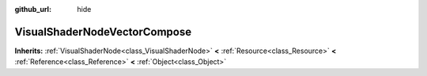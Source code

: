 :github_url: hide

.. Generated automatically by doc/tools/makerst.py in Godot's source tree.
.. DO NOT EDIT THIS FILE, but the VisualShaderNodeVectorCompose.xml source instead.
.. The source is found in doc/classes or modules/<name>/doc_classes.

.. _class_VisualShaderNodeVectorCompose:

VisualShaderNodeVectorCompose
=============================

**Inherits:** :ref:`VisualShaderNode<class_VisualShaderNode>` **<** :ref:`Resource<class_Resource>` **<** :ref:`Reference<class_Reference>` **<** :ref:`Object<class_Object>`



